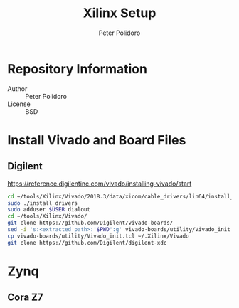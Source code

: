 #+TITLE: Xilinx Setup
#+AUTHOR: Peter Polidoro
#+EMAIL: peter@polidoro.io

* Repository Information
  - Author :: Peter Polidoro
  - License :: BSD

* Install Vivado and Board Files

** Digilent

   [[https://reference.digilentinc.com/vivado/installing-vivado/start]]

   #+BEGIN_SRC sh
     cd ~/tools/Xilinx/Vivado/2018.3/data/xicom/cable_drivers/lin64/install_script/install_drivers
     sudo ./install_drivers
     sudo adduser $USER dialout
     cd ~/tools/Xilinx/Vivado/
     git clone https://github.com/Digilent/vivado-boards/
     sed -i 's:<extracted path>:'$PWD':g' vivado-boards/utility/Vivado_init.tcl
     cp vivado-boards/utility/Vivado_init.tcl ~/.Xilinx/Vivado
     git clone https://github.com/Digilent/digilent-xdc
   #+END_SRC

* Zynq

** Cora Z7

   #+BEGIN_SRC sh
   #+END_SRC
